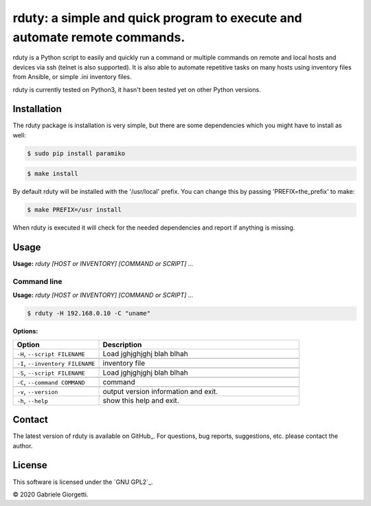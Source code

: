 
rduty: a simple and quick program to execute and automate remote commands.
==========================================================================================================

rduty is a Python script to easily and quickly run a command or multiple commands on remote and local 
hosts and devices via ssh (telnet is also supported). It is also able to automate repetitive tasks on 
many hosts using inventory files from Ansible, or simple .ini inventory files.

rduty is currently tested on Python3, it hasn't been tested yet on other
Python versions.


Installation
------------
The rduty package is installation is very simple, but there are some 
dependencies which you might have to install as well:

.. code-block:: console

  $ sudo pip install paramiko
  
.. code-block:: console

   $ make install

By default rduty will be installed with the '/usr/local' prefix. You can 
change this by passing 'PREFIX=the_prefix' to make:

.. code-block:: console

   $ make PREFIX=/usr install

When rduty is executed it will check for the needed dependencies and report
if anything is missing.


Usage
-----

**Usage:** `rduty [HOST or INVENTORY] [COMMAND or SCRIPT] ...`



Command line
~~~~~~~~~~~~

**Usage:** `rduty [HOST or INVENTORY] [COMMAND or SCRIPT] ...`

.. code-block:: sh

  $ rduty -H 192.168.0.10 -C "uname" 


**Options:**

.. csv-table::
   :header: Option, Description
   :widths: 30, 70


   "``-H``, ``--script FILENAME``","Load jghjghjghj blah blhah"
     
   "``-I``, ``--inventory FILENAME``","inventory file"

   "``-S``, ``--script FILENAME``","Load jghjghjghj blah blhah"
     
   "``-C``, ``--command COMMAND``","command"

   "``-v``, ``--version``",output version information and exit.
   "``-h``, ``--help``",show this help and exit.

.. [[[end]]]



Contact
-------

The latest version of rduty is available on GitHub_.
For questions, bug reports, suggestions, etc. please contact the author.

License
-------

This software is licensed under the `GNU GPL2`_.

© 2020 Gabriele Giorgetti.
